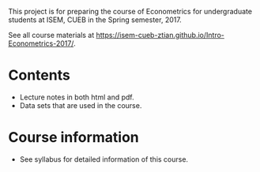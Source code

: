 This project is for preparing the course of Econometrics for
undergraduate students at ISEM, CUEB
in the Spring semester, 2017. 

See all course materials at
https://isem-cueb-ztian.github.io/Intro-Econometrics-2017/. 

* Contents
- Lecture notes in both html and pdf.
- Data sets that are used in the course.

* Course information

- See syllabus for detailed information of this course. 
